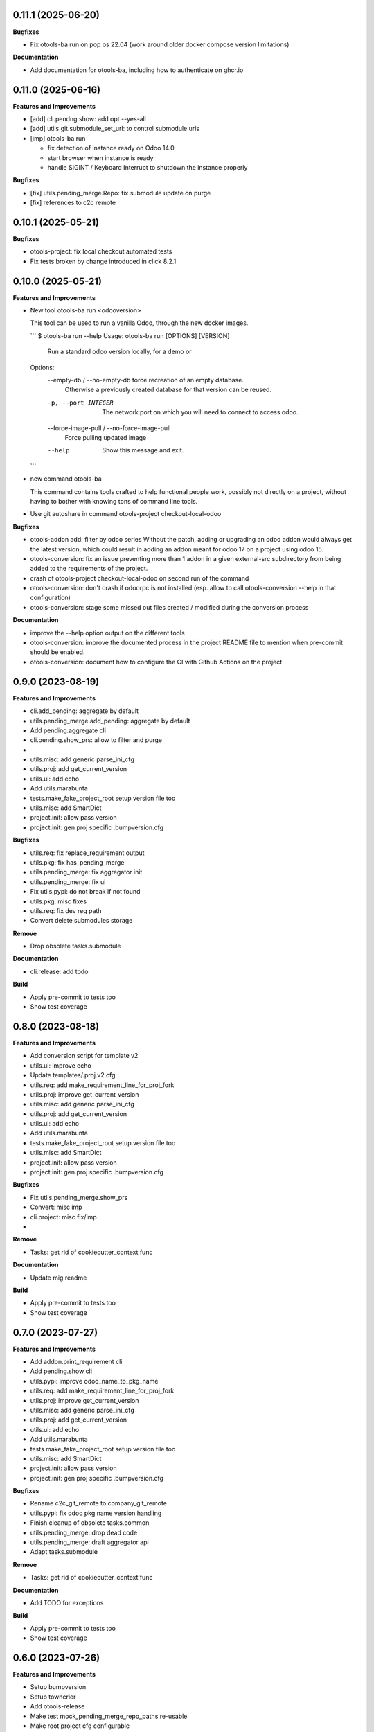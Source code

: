 0.11.1 (2025-06-20)
+++++++++++++++++++

**Bugfixes**

* Fix otools-ba run on pop os 22.04 (work around older docker compose version limitations)

**Documentation**

* Add documentation for otools-ba, including how to authenticate on ghcr.io

0.11.0 (2025-06-16)
+++++++++++++++++++

**Features and Improvements**

* [add] cli.pendng.show: add opt --yes-all
* [add] utils.git.submodule_set_url: to control submodule urls
* [imp] otools-ba run

  * fix detection of instance ready on Odoo 14.0
  * start browser when instance is ready
  * handle SIGINT / Keyboard Interrupt to shutdown the instance properly

**Bugfixes**

* [fix] utils.pending_merge.Repo: fix submodule update on purge
* [fix] references to c2c remote

0.10.1 (2025-05-21)
+++++++++++++++++++

**Bugfixes**

* otools-project: fix local checkout automated tests
* Fix tests broken by change introduced in click 8.2.1

0.10.0 (2025-05-21)
+++++++++++++++++++

**Features and Improvements**

* New tool otools-ba run <odooversion>

  This tool can be used to run a vanilla Odoo, through the new docker images.

  ```
  $ otools-ba run --help
  Usage: otools-ba run [OPTIONS] [VERSION]

    Run a standard odoo version locally, for a demo or

  Options:
    --empty-db / --no-empty-db      force recreation of an empty database.
                                    Otherwise a previously created database for
                                    that version can be reused.
    -p, --port INTEGER              The network port on which you will need to
                                    connect to access odoo.
    --force-image-pull / --no-force-image-pull
                                    Force pulling updated image
    --help                          Show this message and exit.
  ```
* new command otools-ba

  This command contains tools crafted to help functional people work, possibly
  not directly on a project, without having to bother with knowing tons of
  command line tools.
* Use git autoshare in command otools-project checkout-local-odoo

**Bugfixes**

* otools-addon add: filter by odoo series
  Without the patch, adding or upgrading an odoo addon would always get
  the latest version, which could result in adding an addon meant for odoo
  17 on a project using odoo 15.
* otools-conversion: fix an issue preventing more than 1 addon in a given external-src subdirectory from being added to the requirements of the project.
* crash of otools-project checkout-local-odoo on second run of the command
* otools-conversion: don't crash if odoorpc is not installed (esp. allow to call otools-conversion --help in that configuration)
* otools-conversion: stage some missed out files created / modified during the conversion process

**Documentation**

* improve the --help option output on the different tools
* otools-conversion: improve the documented process in the project README file to mention when pre-commit should be enabled.
* otools-conversion: document how to configure the CI with Github Actions on the project

0.9.0 (2023-08-19)
++++++++++++++++++

**Features and Improvements**

* cli.add_pending: aggregate by default
* utils.pending_merge.add_pending: aggregate by default
* Add pending.aggregate cli
* cli.pending.show_prs: allow to filter and purge
*
* utils.misc: add generic parse_ini_cfg
* utils.proj: add get_current_version
* utils.ui: add echo
* Add utils.marabunta
* tests.make_fake_project_root setup version file too
* utils.misc: add SmartDict
* project.init: allow pass version
* project.init: gen proj specific .bumpversion.cfg

**Bugfixes**

* utils.req: fix replace_requirement output
* utils.pkg: fix has_pending_merge
* utils.pending_merge: fix aggregator init
* utils.pending_merge: fix ui
* Fix utils.pypi: do not break if not found
* utils.pkg: misc fixes
* utils.req: fix dev req path
* Convert delete submodules storage

**Remove**

* Drop obsolete tasks.submodule

**Documentation**

* cli.release: add todo

**Build**

* Apply pre-commit to tests too
* Show test coverage


0.8.0 (2023-08-18)
++++++++++++++++++

**Features and Improvements**

* Add conversion script for template v2
* utils.ui: improve echo
* Update templates/.proj.v2.cfg
* utils.req: add make_requirement_line_for_proj_fork
* utils.proj: improve get_current_version
* utils.misc: add generic parse_ini_cfg
* utils.proj: add get_current_version
* utils.ui: add echo
* Add utils.marabunta
* tests.make_fake_project_root setup version file too
* utils.misc: add SmartDict
* project.init: allow pass version
* project.init: gen proj specific .bumpversion.cfg

**Bugfixes**

* Fix utils.pending_merge.show_prs
* Convert: misc imp
* cli.project: misc fix/imp
*

**Remove**

* Tasks: get rid of cookiecutter_context func

**Documentation**

* Update mig readme

**Build**

* Apply pre-commit to tests too
* Show test coverage


0.7.0 (2023-07-27)
++++++++++++++++++

**Features and Improvements**

* Add addon.print_requirement cli
* Add pending.show cli
* utils.pypi: improve odoo_name_to_pkg_name
* utils.req: add make_requirement_line_for_proj_fork
* utils.proj: improve get_current_version
* utils.misc: add generic parse_ini_cfg
* utils.proj: add get_current_version
* utils.ui: add echo
* Add utils.marabunta
* tests.make_fake_project_root setup version file too
* utils.misc: add SmartDict
* project.init: allow pass version
* project.init: gen proj specific .bumpversion.cfg

**Bugfixes**

* Rename c2c_git_remote to company_git_remote
* utils.pypi: fix odoo pkg name version handling
* Finish cleanup of obsolete tasks.common
* utils.pending_merge: drop dead code
* utils.pending_merge: draft aggregator api
* Adapt tasks.submodule

**Remove**

* Tasks: get rid of cookiecutter_context func

**Documentation**

* Add TODO for exceptions

**Build**

* Apply pre-commit to tests too
* Show test coverage


0.6.0 (2023-07-26)
++++++++++++++++++

**Features and Improvements**

* Setup bumpversion
* Setup towncrier
* Add otools-release
* Make test mock_pending_merge_repo_paths re-usable
* Make root project cfg configurable
* utils.misc: add generic parse_ini_cfg
* utils.proj: add get_current_version
* utils.ui: add echo
* Add utils.marabunta
* tests.make_fake_project_root setup version file too
* utils.misc: add SmartDict
* project.init: allow pass version
* project.init: gen proj specific .bumpversion.cfg

**Bugfixes**

* Cleanup pinned dependencies
* Cleanup PyYAML usage
* Finish cleanup of obsolete tasks.common
* utils.pending_merge: drop dead code
* utils.pending_merge: draft aggregator api
* Adapt tasks.submodule

**Remove**

* Tasks: get rid of cookiecutter_context func

**Documentation**

* Add TODO for exceptions

**Build**

* Apply pre-commit to tests too
* Show test coverage


0.5.0 (2023-06-21)
++++++++++++++++++

**Features and Improvements**

* Add addon add-pending
* Add utils.pending_merge
* tasks.submodule: refactor pending merge handling
* utils.req: add editable mode
* Add utils.ui
* Add exceptions.Exit
* Add exceptions.PathNotFound
* Add utils.config
* Tests: add fake_project_root ctx manager
* Add otools-addon.add
* Add tests.common.make_fake_project_root
* Add pypi and requirements utils

**Bugfixes**

* Fix README installation
* Fix req.replace_requirement for editable
* utils.pending_merge: fix api_url
* utils.pending_merge: drop dead code
* utils.pending_merge: draft aggregator api
* Adapt tasks.submodule

**Remove**

* Tasks: get rid of cookiecutter_context func

**Build**

* Apply pre-commit to tests too
* Show test coverage


0.4.0 (2023-06-21)
++++++++++++++++++

**Features and Improvements**

* Improve tests.common
* Add common test fixture to clean cache
* utils.pkg: improve class
* utils.req: add editable mode
* Add utils.ui
* Add exceptions.Exit
* Add exceptions.PathNotFound
* Add utils.config
* Tests: add fake_project_root ctx manager
* Add otools-addon.add
* Add tests.common.make_fake_project_root
* Add pypi and requirements utils

**Bugfixes**

* Fix utils.yaml w/ empty file
* utils.req: fix get_addon_requirement
* Fix utils.path.build_path: always return path obj
* tasks: drop obsolete common

**Remove**

* Tasks: get rid of cookiecutter_context func

**Build**

* Apply pre-commit to tests too
* Show test coverage


0.3.0 (2023-06-21)
++++++++++++++++++

**Features and Improvements**

* Test utils.gh.parse_github_url
* Test utils.path.build_path
* utils.path.root_path: return path obj
* tasks.submodule: allow show_prs to purge by state
* Add utils.proj
* Add utils.path.get_root_marker
* Add utils.os_exec

**Bugfixes**

* Fix requirements-parser dependency
* tasks.pr: fix pr tasks print msg

**Remove**

* Tasks: get rid of cookiecutter_context func

**Build**

* Apply pre-commit to tests too
* Show test coverage


0.2.0 (2023-06-05)
++++++++++++++++++

**Features and Improvements**

* Improve addon.add
* Add Package utils
* Add otools-addon.add
* Add tests.common.make_fake_project_root
* Add pypi and requirements utils


0.1.0 (2023-05-31)
++++++++++++++++++

**Features and Improvements**

* Add project init
